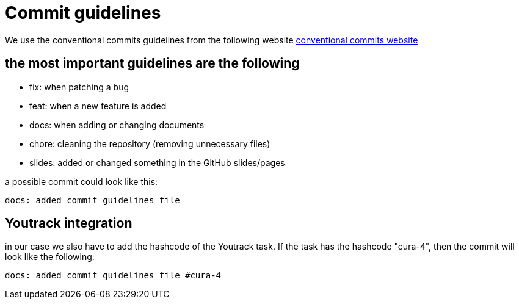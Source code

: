 = Commit guidelines

We use the conventional commits guidelines from the following website
link:https://www.conventionalcommits.org/en/v1.0.0/[conventional commits website]

== the most important guidelines are the following
* fix: when patching a bug
* feat: when a new feature is added
* docs: when adding or changing documents
* chore: cleaning the repository (removing unnecessary files)
* slides: added or changed something in the GitHub slides/pages

a possible commit could look like this:
----
docs: added commit guidelines file
----

== Youtrack integration
in our case we also have to add the hashcode of the Youtrack task. If the task has the hashcode "cura-4", then the commit will look like the following:
----
docs: added commit guidelines file #cura-4
----